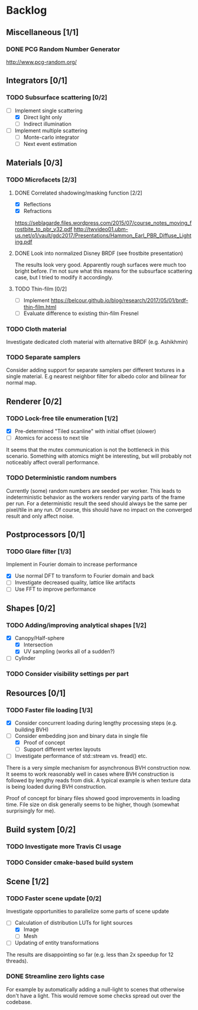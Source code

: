 * Backlog

** Miscellaneous [1/1]

*** DONE PCG Random Number Generator 
[[http://www.pcg-random.org/]]

** Integrators [0/1]

*** TODO Subsurface scattering [0/2]
- [-] Implement single scattering
  - [X] Direct light only
  - [ ] Indirect illumination
- [ ] Implement multiple scattering
  - [ ] Monte-carlo integrator
  - [ ] Next event estimation

** Materials [0/3]

*** TODO Microfacets [2/3]
**** DONE Correlated shadowing/masking function [2/2]
- [X] Reflections
- [X] Refractions

[[https://seblagarde.files.wordpress.com/2015/07/course_notes_moving_frostbite_to_pbr_v32.pdf]]
[[http://twvideo01.ubm-us.net/o1/vault/gdc2017/Presentations/Hammon_Earl_PBR_Diffuse_Lighting.pdf]]

**** DONE Look into normalized Disney BRDF (see frostbite presentation)
The results look very good. Apparently rough surfaces were much too bright before.
I'm not sure what this means for the subsurface scattering case, but I tried to modify it accordingly.

**** TODO Thin-film [0/2]
- [ ] Implement [[https://belcour.github.io/blog/research/2017/05/01/brdf-thin-film.html]]
- [ ] Evaluate difference to existing thin-film Fresnel

*** TODO Cloth material
Investigate dedicated cloth material with alternative BRDF (e.g. Ashikhmin)

*** TODO Separate samplers
Consider adding support for separate samplers per different textures in a single material.
E.g nearest neighbor filter for albedo color and bilinear for normal map.

** Renderer [0/2]

*** TODO Lock-free tile enumeration [1/2]
- [X] Pre-determined "Tiled scanline" with initial offset (slower)
- [ ] Atomics for access to next tile

It seems that the mutex communication is not the bottleneck in this scenario. 
Something with atomics might be interesting, but will probably not noticeably affect overall performance.

*** TODO Deterministic random numbers
Currently (some) random numbers are seeded per worker.
This leads to indeterministic behavior as the workers render varying parts of the frame per run.
For a deterministic result the seed should always be the same per pixel/tile in any run.
Of course, this should have no impact on the converged result and only affect noise. 

** Postprocessors [0/1]

*** TODO Glare filter [1/3]
Implement in Fourier domain to increase performance
- [X] Use normal DFT to transform to Fourier domain and back
- [ ] Investigate decreased quality, lattice like artifacts
- [ ] Use FFT to improve performance

** Shapes [0/2]

*** TODO Adding/improving analytical shapes [1/2]
- [X] Canopy/Half-sphere
  - [X] Intersection
  - [X] UV sampling (works all of a sudden?)
- [ ] Cylinder

*** TODO Consider visibility settings per part

** Resources [0/1]

*** TODO Faster file loading [1/3]
- [X] Consider concurrent loading during lengthy processing steps (e.g. building BVH)
- [-] Consider embedding json and binary data in single file
  - [X] Proof of concept
  - [ ] Support different vertex layouts
- [ ] Investigate performance of std::stream vs. fread() etc.

There is a very simple mechanism for asynchronous BVH construction now. 
It seems to work reasonably well in cases where BVH construction is followed by lengthy reads from disk.
A typical example is when texture data is being loaded during BVH construction.

Proof of concept for binary files showed good improvements in loading time. 
File size on disk generally seems to be higher, though (somewhat surprisingly for me).

** Build system [0/2]

*** TODO Investigate more Travis CI usage

*** TODO Consider cmake-based build system

** Scene [1/2]

*** TODO Faster scene update [0/2]
Investigate opportunities to parallelize some parts of scene update

- [-] Calculation of distribution LUTs for light sources
  - [X] Image
  - [ ] Mesh
- [ ] Updating of entity transformations

The results are disappointing so far (e.g. less than 2x speedup for 12 threads).

*** DONE Streamline zero lights case
For example by automatically adding a null-light to scenes that otherwise don't have a light. 
This would remove some checks spread out over the codebase. 
